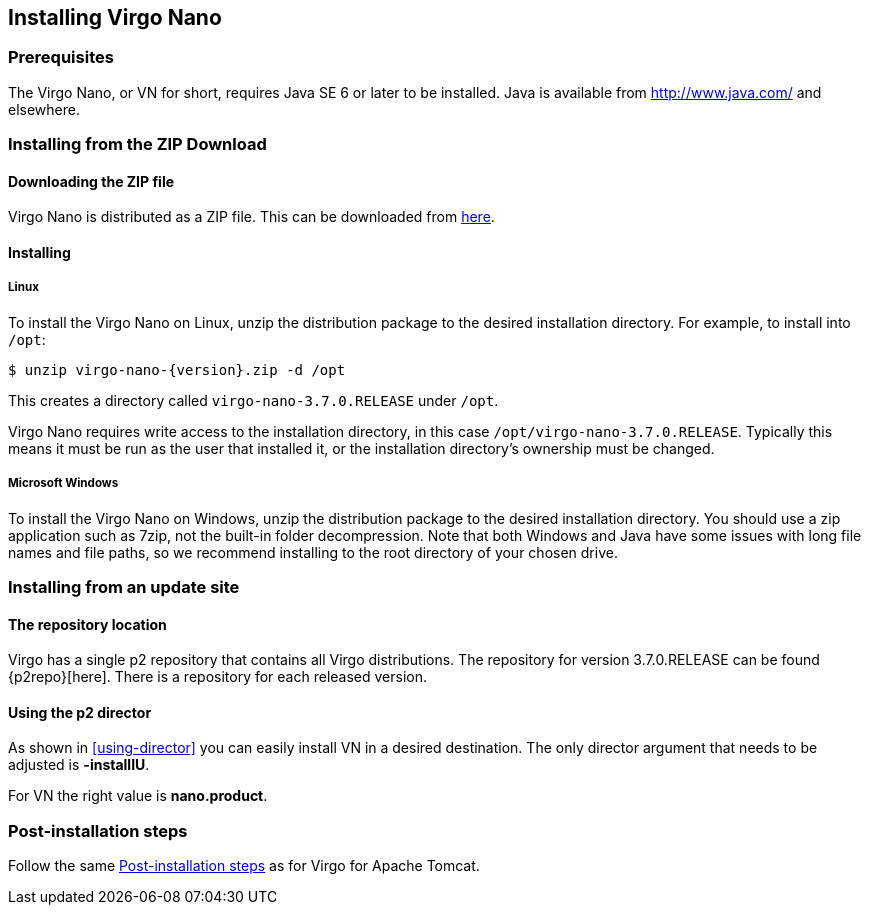 :virgo-name: Virgo
:version: 3.7.0.RELEASE

:umbrella-virgo-name: Eclipse Virgo
:tomcat-product-name: Virgo for Apache Tomcat
:tomcat-product-name-short: VTS
:jetty-product-name: Virgo Jetty Server
:jetty-product-name-short: VJS
:kernel-product-name: Virgo Kernel
:kernel-product-name-short: VK
:nano-product-name: Virgo Nano
:nano-product-name-short: VN
:user-guide: link:../../virgo-user-guide/html/index.html[User Guide]
:tooling-guide: link:../../virgo-tooling-guide/html/index.html[Tooling Guide]

:gemini-blueprint-guide: https://www.eclipse.org/gemini/blueprint/documentation/reference/2.0.0.RELEASE/html/index.html[Eclipse Gemini Blueprint Reference Guide]

:spring-framework-version: 4.2.9.RELEASE

:homepage: https://www.eclipse.org/virgo
:ebr: http://www.eclipse.org/ebr[EBR]

:imagesdir: assets/images

anchor:nano-installation[]

== Installing {nano-product-name}

anchor:nano-installation-prereqs[]

=== Prerequisites

The {nano-product-name}, or {nano-product-name-short} for short, requires Java SE 6 or later to be installed. Java is available from
http://www.java.com/[http://www.java.com/] and elsewhere.

anchor:nano-installation-zip[]

=== Installing from the ZIP Download

==== Downloading the ZIP file

{nano-product-name} is distributed as a ZIP file. This can be downloaded from
http://www.eclipse.org/virgo/download/[here].

anchor:nano-installation-zip-installing[]

==== Installing

anchor:nano-installation-zip-installing-linux[]

===== Linux

To install the {nano-product-name} on Linux, unzip the distribution package to the desired installation directory.
For example, to install into `/opt`:

....
$ unzip virgo-nano-{version}.zip -d /opt
....

This creates a directory called `virgo-nano-{version}` under `/opt`.

{nano-product-name} requires write access to the installation directory, in this case `/opt/virgo-nano-{version}`.
Typically this means it must be run as the user that installed it, or the installation directory's ownership must be changed.

anchor:nano-installation-zip-installing-win[]

===== Microsoft Windows

To install the {nano-product-name} on Windows, unzip the distribution package to the desired installation directory.
You should use a zip application such as 7zip, not the built-in folder decompression.  Note that both Windows and
Java have some issues with long file names and file paths, so we recommend installing to the root directory of
your chosen drive.

anchor:nano-installation-updatesite[]

=== Installing from an update site

==== The repository location

Virgo has a single p2 repository that contains all Virgo distributions. The repository for version {version} can be found {p2repo}[here].
There is a repository for each released version.

==== Using the p2 director

As shown in xref:using-director[] you can easily install {nano-product-name-short} in a desired destination.
The only director argument that needs to be adjusted is *-installIU*.

For {nano-product-name-short} the right value is *nano.product*.

anchor:nano-installation-post[]

=== Post-installation steps
Follow the same xref:installation-post[Post-installation steps] as for {tomcat-product-name}.

